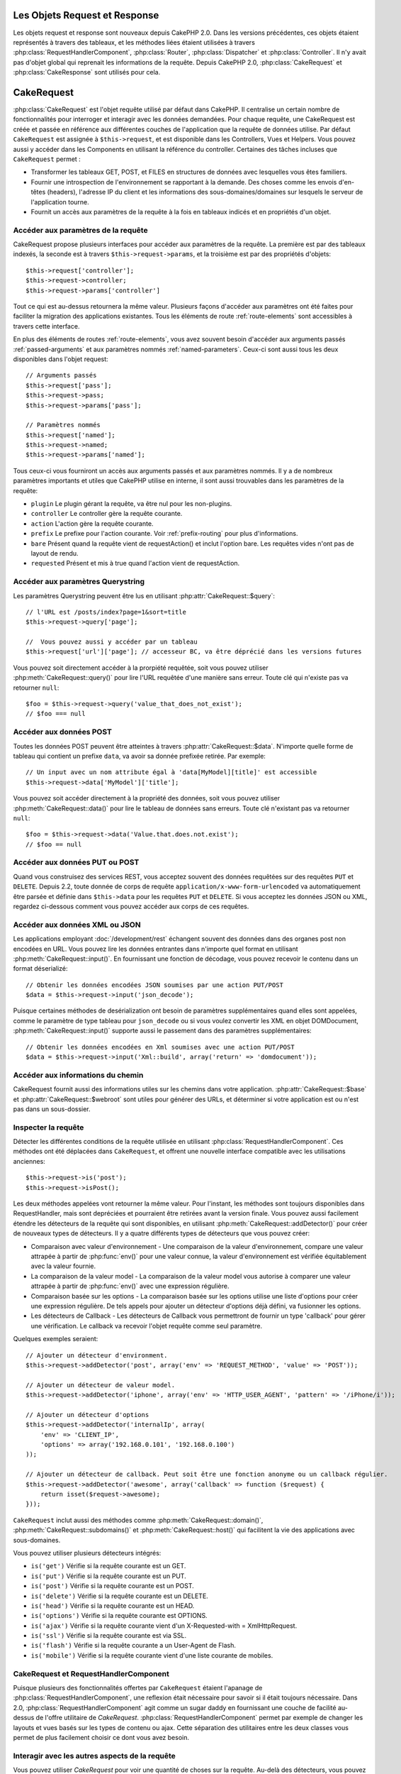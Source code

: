 Les Objets Request et Response
##############################

Les objets request et response sont nouveaux depuis CakePHP 2.0. Dans les
versions précédentes, ces objets étaient représentés à travers des tableaux,
et les méthodes liées étaient utilisées à travers
:php:class:`RequestHandlerComponent`, :php:class:`Router`,
:php:class:`Dispatcher` et :php:class:`Controller`. Il n'y avait pas d'objet
global qui reprenait les informations de la requête. Depuis CakePHP 2.0,
:php:class:`CakeRequest` et :php:class:`CakeResponse` sont utilisés pour cela.

.. index:: $this->request
.. _cake-request:

CakeRequest
###########

:php:class:`CakeRequest` est l'objet requête utilisé par défaut dans CakePHP.
Il centralise un certain nombre de fonctionnalités pour interroger et interagir
avec les données demandées. Pour chaque requête, une CakeRequest est créée et
passée en référence aux différentes couches de l'application que la requête de
données utilise. Par défaut ``CakeRequest`` est assignée à ``$this->request``,
et est disponible dans les Controllers, Vues et Helpers. Vous pouvez aussi y
accéder dans les Components en utilisant la référence du controller. Certaines
des tâches incluses que ``CakeRequest`` permet :

* Transformer les tableaux GET, POST, et FILES en structures de données avec
  lesquelles vous êtes familiers.
* Fournir une introspection de l'environnement se rapportant à la demande.
  Des choses comme les envois d'en-têtes (headers), l'adresse IP du client et
  les informations des sous-domaines/domaines sur lesquels le serveur de
  l'application tourne.
* Fournit un accès aux paramètres de la requête à la fois en tableaux indicés
  et en propriétés d'un objet.

Accéder aux paramètres de la requête
====================================

CakeRequest propose plusieurs interfaces pour accéder aux paramètres de la
requête. La première est par des tableaux indexés, la seconde est à travers
``$this->request->params``, et la troisième est par des propriétés d'objets::

    $this->request['controller'];
    $this->request->controller;
    $this->request->params['controller']

Tout ce qui est au-dessus retournera la même valeur. Plusieurs façons d'accéder
aux paramètres ont été faites pour faciliter la migration des applications
existantes. Tous les éléments de route :ref:`route-elements` sont accessibles
à travers cette interface.

En plus des éléments de routes :ref:`route-elements`, vous avez souvent besoin
d'accéder aux arguments passés :ref:`passed-arguments` et aux paramètres nommés
:ref:`named-parameters`. Ceux-ci sont aussi tous les deux disponibles dans
l'objet request::

    // Arguments passés
    $this->request['pass'];
    $this->request->pass;
    $this->request->params['pass'];

    // Paramètres nommés
    $this->request['named'];
    $this->request->named;
    $this->request->params['named'];

Tous ceux-ci vous fourniront un accès aux arguments passés et aux paramètres
nommés. Il y a de nombreux paramètres importants et utiles que CakePHP utilise
en interne, il sont aussi trouvables dans les paramètres de la requête:

* ``plugin`` Le plugin gérant la requête, va être nul pour les non-plugins.
* ``controller`` Le controller gère la requête courante.
* ``action`` L'action gère la requête courante.
* ``prefix`` Le prefixe pour l'action courante. Voir :ref:`prefix-routing` pour
  plus d'informations.
* ``bare`` Présent quand la requête vient de requestAction() et inclut l'option
  bare. Les requêtes vides n'ont pas de layout de rendu.
* ``requested`` Présent et mis à true quand l'action vient de requestAction.

Accéder aux paramètres Querystring
==================================

Les paramètres Querystring peuvent être lus en utilisant
:php:attr:`CakeRequest::$query`::

    // l'URL est /posts/index?page=1&sort=title
    $this->request->query['page'];

    //  Vous pouvez aussi y accéder par un tableau
    $this->request['url']['page']; // accesseur BC, va être déprécié dans les versions futures

Vous pouvez soit directement accéder à la prorpiété requêtée, soit vous pouvez
utiliser :php:meth:`CakeRequest::query()` pour lire l'URL requêtée d'une
manière sans erreur. Toute clé qui n'existe pas va retourner ``null``::

    $foo = $this->request->query('value_that_does_not_exist');
    // $foo === null

Accéder aux données POST
========================

Toutes les données POST peuvent être atteintes à travers
:php:attr:`CakeRequest::$data`. N'importe quelle forme de tableau qui contient
un prefixe ``data``, va avoir sa donnée prefixée retirée. Par exemple::

    // Un input avec un nom attribute égal à 'data[MyModel][title]' est accessible
    $this->request->data['MyModel']['title'];

Vous pouvez soit accéder directement à la propriété des données, soit vous
pouvez utiliser :php:meth:`CakeRequest::data()` pour lire le tableau de données
sans erreurs. Toute clé n'existant pas va retourner ``null``::

    $foo = $this->request->data('Value.that.does.not.exist');
    // $foo == null

Accéder aux données PUT ou POST
===============================

.. versionadded:: 2.2

Quand vous construisez des services REST, vous acceptez souvent des données
requêtées sur des requêtes ``PUT`` et ``DELETE``. Depuis 2.2, toute donnée
de corps de requête ``application/x-www-form-urlencoded``
va automatiquement être parsée et définie dans ``$this->data`` pour les
requêtes ``PUT`` et ``DELETE``. Si vous acceptez les données JSON ou XML,
regardez ci-dessous comment vous pouvez accéder aux corps de ces requêtes.

Accéder aux données XML ou JSON
===============================

Les applications employant :doc:`/development/rest` échangent souvent des
données dans des organes post non encodées en URL. Vous pouvez lire les données
entrantes dans n'importe quel format en utilisant
:php:meth:`CakeRequest::input()`. En fournissant une fonction de décodage, vous
pouvez recevoir le contenu dans un format déserializé::

    // Obtenir les données encodées JSON soumises par une action PUT/POST
    $data = $this->request->input('json_decode');

Puisque certaines méthodes de desérialization ont besoin de paramètres
supplémentaires quand elles sont appelées, comme le paramètre
de type tableau pour ``json_decode`` ou si vous voulez
convertir les XML en objet DOMDocument, :php:meth:`CakeRequest::input()`
supporte aussi le passement dans des paramètres supplémentaires::

    // Obtenir les données encodées en Xml soumises avec une action PUT/POST
    $data = $this->request->input('Xml::build', array('return' => 'domdocument'));

Accéder aux informations du chemin
==================================

CakeRequest fournit aussi des informations utiles sur les chemins dans votre
application. :php:attr:`CakeRequest::$base` et
:php:attr:`CakeRequest::$webroot` sont utiles pour générer des URLs, et
déterminer si votre application est ou n'est pas dans un sous-dossier.

.. _check-the-request:

Inspecter la requête
====================

Détecter les différentes conditions de la requête utilisée en utilisant
:php:class:`RequestHandlerComponent`. Ces méthodes ont été déplacées dans
``CakeRequest``, et offrent une nouvelle interface compatible avec les
utilisations anciennes::

    $this->request->is('post');
    $this->request->isPost();

Les deux méthodes appelées vont retourner la même valeur. Pour l'instant,
les méthodes sont toujours disponibles dans RequestHandler, mais sont
depréciées et pourraient être retirées avant la version finale. Vous pouvez
aussi facilement étendre les détecteurs de la requête qui sont disponibles,
en utilisant :php:meth:`CakeRequest::addDetector()` pour créer de nouveaux
types de détecteurs. Il y a quatre différents types de détecteurs que vous
pouvez créer:

* Comparaison avec valeur d'environnement - Une comparaison de la valeur
  d'environnement, compare une valeur attrapée à partir de :php:func:`env()`
  pour une valeur connue, la valeur d'environnement est vérifiée équitablement
  avec la valeur fournie.
* La comparaison de la valeur model - La comparaison de la valeur model vous
  autorise à comparer une valeur attrapée à partir de :php:func:`env()` avec
  une expression régulière.
* Comparaison basée sur les options -  La comparaison basée sur les options
  utilise une liste d'options pour créer une expression régulière. De tels
  appels pour ajouter un détecteur d'options déjà défini, va fusionner les
  options.
* Les détecteurs de Callback - Les détecteurs de Callback vous permettront de
  fournir un type 'callback' pour gérer une vérification. Le callback va
  recevoir l'objet requête comme seul paramètre.

Quelques exemples seraient::

    // Ajouter un détecteur d'environment.
    $this->request->addDetector('post', array('env' => 'REQUEST_METHOD', 'value' => 'POST'));
    
    // Ajouter un détecteur de valeur model.
    $this->request->addDetector('iphone', array('env' => 'HTTP_USER_AGENT', 'pattern' => '/iPhone/i'));
    
    // Ajouter un détecteur d'options
    $this->request->addDetector('internalIp', array(
        'env' => 'CLIENT_IP', 
        'options' => array('192.168.0.101', '192.168.0.100')
    ));
    
    // Ajouter un détecteur de callback. Peut soit être une fonction anonyme ou un callback régulier.
    $this->request->addDetector('awesome', array('callback' => function ($request) {
        return isset($request->awesome);
    }));

``CakeRequest`` inclut aussi des méthodes comme
:php:meth:`CakeRequest::domain()`, :php:meth:`CakeRequest::subdomains()`
et :php:meth:`CakeRequest::host()` qui facilitent la vie des applications avec
sous-domaines.

Vous pouvez utiliser plusieurs détecteurs intégrés:

* ``is('get')`` Vérifie si la requête courante est un GET.
* ``is('put')`` Vérifie si la requête courante est un PUT.
* ``is('post')`` Vérifie si la requête courante est un POST.
* ``is('delete')`` Vérifie si la requête courante est un DELETE.
* ``is('head')`` Vérifie si la requête courante est un HEAD.
* ``is('options')`` Vérifie si la requête courante est OPTIONS.
* ``is('ajax')`` Vérifie si la requête courante vient d'un
  X-Requested-with = XmlHttpRequest.
* ``is('ssl')`` Vérifie si la requête courante est via SSL.
* ``is('flash')`` Vérifie si la requête courante a un User-Agent
  de Flash.
* ``is('mobile')`` Vérifie si la requête courante vient d'une liste
  courante de mobiles.


CakeRequest et RequestHandlerComponent
=======================================

Puisque plusieurs des fonctionnalités offertes par ``CakeRequest`` étaient
l'apanage de :php:class:`RequestHandlerComponent`, une reflexion était
nécessaire pour savoir si il était toujours nécessaire. Dans 2.0,
:php:class:`RequestHandlerComponent` agit comme un sugar daddy en fournissant
une couche de facilité au-dessus de l'offre utilitaire de `CakeRequest`.
:php:class:`RequestHandlerComponent` permet par exemple de changer les layouts
et vues basés sur les types de contenu ou ajax. Cette séparation des
utilitaires entre les deux classes vous permet de plus facilement choisir ce
dont vous avez besoin.

Interagir avec les autres aspects de la requête
===============================================

Vous pouvez utiliser `CakeRequest` pour voir une quantité de choses sur la
requête. Au-delà des détecteurs, vous pouvez également trouver d'autres
informations sur les diverses propriétés et méthodes.

* ``$this->request->webroot`` contient le répertoire webroot.
* ``$this->request->base`` contient le chemin de base.
* ``$this->request->here`` contient l'adresse complète de la requête courante.
* ``$this->request->query`` contient les paramètres de la chaîne de requête.


API de CakeRequest
==================

.. php:class:: CakeRequest

    CakeRequest encapsule la gestion des paramètres de la requête, et son
    introspection.

.. php:method:: domain($tldLength = 1)

    Retourne le nom de domaine sur lequel votre application tourne.

.. php:method:: subdomains($tldLength = 1)

    Retourne un tableau avec le sous-domaine sur lequel votre application
    tourne.

.. php:method:: host()

    Retourne l'hôte où votre application tourne.

.. php:method:: method()

    Retourne la méthode HTTP où la requête a été faite.

.. php:method:: onlyAllow($methods)

    Définit les méthodes HTTP autorisées, si elles ne correspondent pas, elle
    va lancer une MethodNotAllowedException.
    La réponse 405 va inclure l'en-tête ``Allow`` nécessaire avec les méthodes
    passées.

    .. versionadded:: 2.3

.. php:method:: referer($local = false)

    Retourne l'adresse de référence de la requête.

.. php:method:: clientIp($safe = true)

    Retourne l'adresse IP du visiteur courant.

.. php:method:: header($name)

    Vous permet d'accéder à tout en-tête ``HTTP_*`` utilisé pour la requête::

        $this->request->header('User-Agent');

    Retournerait le user agent utilisé pour la requête.

.. php:method:: input($callback, [$options])

    Récupère les données d'entrée pour une requête, et les passe
    optionnellement à travers une fonction qui décode. Utile lors des
    interactions avec une requête de contenu de corps XML ou JSON. Les
    paramètres supplémentaires pour la fonction décodant peuvent être passés
    comme des arguments de input()::

        $this->request->input('json_decode');

.. php:method:: data($name)

    Fournit une notation en point pour accéder aux données requêtées. Permet
    la lecture et la modification des données requêtées, les appels peuvent
    aussi être chaînés ensemble::

        // Modifier une donnée requêtée, ainsi vous pouvez pré-enregistrer certains champs.
        $this->request->data('Post.title', 'New post')
            ->data('Comment.1.author', 'Mark');
            
        // Vous pouvez aussi lire des données.
        $value = $this->request->data('Post.title');

.. php:method:: query($name)

    Fournit un accès aux données requêtées de l'URL avec notation en point::

        // l\'URL est /posts/index?page=1&sort=title
        $value = $this->request->query('page');

    .. versionadded:: 2.3

.. php:method:: is($type)

    Vérifie si la requête remplit certains critères ou non. Utilisez
    les règles de détection déjà construites ainsi que toute règle
    supplémentaire définie dans :php:meth:`CakeRequest::addDetector()`.

.. php:method:: addDetector($name, $options)

    Ajoute un détecteur pour être utilisé avec is().  Voir 
    :ref:`check-the-request` pour plus d'informations.

.. php:method:: accepts($type = null)

    Trouve quels types de contenu le client accepte ou vérifie si ils acceptent
    un type particulier de contenu.

    Récupère tous les types::

        <?php
        $this->request->accepts();

    Vérifie pour un unique type::

        $this->request->accepts('application/json');

.. php:staticmethod:: acceptLanguage($language = null)

    Obtenir toutes les langues acceptées par le client,
    ou alors vérifier si une langue spécifique est acceptée.

    Obtenir la liste des langues acceptées::

        CakeRequest::acceptLanguage();

    Vérifier si une langue spécifique est acceptée::

        CakeRequest::acceptLanguage('es-es');

.. php:method:: param($name)

    Lit les valeurs en toute sécurité dans ``$request->params``. Celle-ci
    enlève la nécessité d'appeler ``isset()`` ou ``empty()`` avant
    l'utilisation des valeurs de param.

    .. versionadded:: 2.4

.. php:attr:: data

    Un tableau de données POST. Vous pouvez utiliser
    :php:meth:`CakeRequest::data()` pour lire cette propriété d'une manière qui
    supprime les erreurs notice.

.. php:attr:: query

    Un tableau des paramètres de chaîne requêtés.

.. php:attr:: params

    Un tableau des éléments de route et des paramètres requêtés.

.. php:attr:: here

    Retourne l'URL requêtée courante.

.. php:attr:: base

    Le chemin de base de l'application, normalement ``/``, à moins que votre
    application soit dans un sous-répertoire.

.. php:attr:: webroot

    Le webroot courant.

.. index:: $this->response

CakeResponse
############

:php:class:`CakeResponse` est la classe de réponse par défaut dans CakePHP.
Elle encapsule un nombre de fonctionnalités et de caractéristiques pour la
génération de réponses HTTP dans votre application. Elle aide aussi à tester
puisqu'elle peut être mocked/stubbed, vous permettant d'inspecter les en-têtes
qui vont être envoyés.
Comme :php:class:`CakeRequest`, :php:class:`CakeResponse` consolide un certain
nombre de méthodes qu'on pouvait trouver avant dans :php:class:`Controller`,
:php:class:`RequestHandlerComponent` et :php:class:`Dispatcher`. Les anciennes
méthodes sont dépréciées en faveur de l'utilisation de
:php:class:`CakeResponse`.

``CakeResponse`` fournit une interface pour envelopper les tâches de réponse
communes liées, telles que:

* Envoyer des en-têtes pour les redirections.
* Envoyer des en-têtes de type de contenu.
* Envoyer tout en-tête.
* Envoyer le corps de la réponse.

Changer la classe de réponse
============================

CakePHP utilise ``CakeResponse`` par défaut. ``CakeResponse`` est flexible et
transparente pour l'utilisation de la classe. Si vous avez besoin de la
remplacer avec une classe spécifique de l'application, vous pouvez l'écraser
et remplacer ``CakeResponse`` avec votre propre classe en remplaçant la
classe CakeResponse utilisée dans index.php.

Cela fera que tous les controllers dans votre application utiliseront
``VotreResponse`` au lieu de :php:class:`CakeResponse`. Vous pouvez aussi
remplacer l'instance de réponse de la configuration
``$this->response`` dans vos controllers. Ecraser l'objet réponse
est à portée de main pour les tests car il vous permet d'écraser les
méthodes qui interragissent avec ``header()``. Voir la section sur
:ref:`cakeresponse-testing` pour plus d'informations.

Gérer les types de contenu
==========================

Vous pouvez contrôler le Content-Type des réponses de votre application
en utilisant :php:meth:`CakeResponse::type()`. Si votre application a besoin
de gérer les types de contenu qui ne sont pas construits dans CakeResponse,
vous pouvez faire correspondre ces types avec ``type()`` comme ceci::

    // Ajouter un type vCard
    $this->response->type(array('vcf' => 'text/v-card'));

    // Configurer la réponse de Type de Contenu pour vcard.
    $this->response->type('vcf');

Habituellement, vous voudrez faire correspondre des types de contenu
supplémentaires dans le callback ``beforeFilter`` de votre controller,
afin que vous puissiez tirer parti de la fonctionnalité de vue de commutation
automatique de :php:class:`RequestHandlerComponent`, si vous l'utilisez.

.. _cake-response-file:

Envoyer des fichiers
====================

Il y a des fois où vous voulez envoyer des fichiers en réponses de vos
requêtes. Avant la version 2.3, vous pouviez utiliser
:doc:`/views/media-view` pour faire cela. Depuis 2.3, MediaView est dépréciée
et vous pouvez utiliser :php:meth:`CakeResponse::file()` pour envoyer un
fichier en réponse::

    public function sendFile($id) {
        $file = $this->Attachment->getFile($id);
        $this->response->file($file['path']);
        //Retourne un objet reponse pour éviter que le controller n'essaie de rendre la vue
        return $this->response;
    }

Comme montré dans l'exemple ci-dessus, vous devez passer le
chemin du fichier à la méthode. CakePHP va envoyer le bon en-tête de type de
contenu si c'est un type de fichier connu listé dans
`CakeReponse::$_mimeTypes`. Vous pouvez ajouter des nouveaux types avant
d'appeler :php:meth:`CakeResponse::file()` en utilisant la méthode
:php:meth:`CakeResponse::type()`.

Si vous voulez, vous pouvez aussi forcer un fichier à être téléchargé au lieu
d'être affiché dans le navigateur en spécifiant les options::

    $this->response->file($file['path'], array('download' => true, 'name' => 'foo'));

Envoyer une chaîne en fichier
=============================

Vous pouvez répondre avec un fichier qui n'existe pas sur le disque, par
exemple si vous voulez générer un pdf ou un ics à la volée et voulez servir la
chaîne générée en fichier, vous pouvez faire cela en utilisant::

    public function sendIcs() {
        $icsString = $this->Calendar->generateIcs();
        $this->response->body($icsString);
        $this->response->type('ics');

        //Force le téléchargement de fichier en option
        $this->response->download('filename_for_download.ics');

        //Retourne l'object pour éviter au controller d'essayer de rendre une vue
        return $this->response;
    }

Définir les en-têtes
====================

Le réglage des en-têtes est fait avec la métode
:php:meth:`CakeResponse::header()`. Elle peut être appelée avec quelques
paramètres de configurations::

    // Régler un unique en-tête
    $this->response->header('Location', 'http://example.com');

    // Régler plusieurs en-têtes
    $this->response->header(array('Location' => 'http://example.com', 'X-Extra' => 'My header'));
    $this->response->header(array('WWW-Authenticate: Negotiate', 'Content-type: application/pdf'));

Régler le même en-tête de multiples fois entraînera l'écrasement des
précédentes valeurs, un peu comme les appels réguliers d'en-tête. Les en-têtes
ne sont aussi pas envoyés quand :php:meth:`CakeResponse::header()` est appelé;
à la place, ils sont simplement conservés jusqu'à ce que la réponse soit
effectivement envoyée.

.. versionadded:: 2.4

Vous pouvez maintenant utiliser la méthode pratique
:php:meth:`CakeResponse::location()` pour directement définir ou récupérer
l'en-tête de localisation du redirect.

Interagir avec le cache du navigateur
======================================

Vous avez parfois besoin de forcer les navigateurs à ne pas mettre en cache les
résultats de l'action d'un controller.
:php:meth:`CakeResponse::disableCache()` est justement prévu pour cela::

    public function index() {
        // faire quelque chose.
        $this->response->disableCache();
    }

.. warning::

    En utilisant disableCache() avec downloads à partir de domaines SSL pendant
    que vous essayez d'envoyer des fichiers à Internet Explorer peut entraîner
    des erreurs.

Vous pouvez aussi dire aux clients que vous voulez qu'ils mettent en cache
des réponses. En utilisant :php:meth:`CakeResponse::cache()`::

    public function index() {
        //faire quelque chose
        $this->response->cache('-1 minute', '+5 days');
    }

Ce qui est au-dessus dira aux clients de mettre en cache la réponse résultante
pendant 5 jours, en espérant accélerer l'expérience de vos visiteurs.
``cache()`` définit la valeur dernièrement modifiée en premier argument. Expires,
et ``max-age`` sont définis en se basant sur le second paramètre. Le
Cache-Control est défini aussi à ``public``.


.. _cake-response-caching:

Réglage fin du Cache HTTP
=========================

Une des façons les meilleures et les plus simples de rendre votre application
plus rapide est d'utiliser le cache HTTP. Avec la mise en cache des models,
vous n'avez qu'à aider les clients à décider si ils doivent utiliser une
copie mise en cache de la réponse en configurant un peu les en-têtes comme les
temps modifiés, les balise d'entité de réponse et autres.

Opposé à l'idée d'avoir à coder la logique de mise en cache et de sa nullité
(rafraîchissement) une fois que les données ont changé, HTPP utilise deux
models, l'expiration et la validation qui habituellement sont beaucoup plus
simples que d'avoir à gérer le cache soi-même.

En dehors de l'utilisation de :php:meth:`CakeResponse::cache()` vous pouvez
aussi utiliser plusieurs autres méthodes pour affiner le réglage des
en-têtes de cache HTTP pour tirer profit du navigateur ou à l'inverse du cache
du proxy.

L'en-tête de Cache Control
--------------------------

.. versionadded:: 2.1

Utilisé sous le model d'expiration, cet en-tête contient de multiples
indicateurs qui peuvent changer la façon dont les navigateurs ou les
proxies utilisent le contenu mis en cache. Un en-tête ``Cache-Control`` peut
ressembler à ceci::

    Cache-Control: private, max-age=3600, must-revalidate

La classe ``CakeResponse`` vous aide à configurer cet en-tête avec quelques
méthodes utiles qui vont produire un en-tête final valide ``Cache Control``.
Premièrement il y a la méthode :php:meth:`CakeResponse::sharable()`, qui
indique si une réponse peut être considerée comme partageable pour différents
utilisateurs ou clients. Cette méthode contrôle généralement la partie `public`
ou `private` de cet en-tête. Définir une réponse en privé indique que tout ou
une partie de celle-ci est prévue pour un unique utilisateur. Pour tirer profit
des mises en cache partagées, il est nécessaire de définir la directive de
contrôle en publique.

Le deuxième paramètre de cette méthode est utilisé pour spécifier un `max-age`
pour le cache, qui est le nombre de secondes après lesquelles la réponse n'est
plus considérée comme récente::

    public function view() {
        ...
        // Défini le Cache-Control en public pour 3600 secondes
        $this->response->sharable(true, 3600);
    }

    public function mes_donnees() {
        ...
        // Défini le Cache-Control en private pour 3600 secondes
        $this->response->sharable(false, 3600);
    }

``CakeResponse`` expose des méthodes séparées pour la définition de chaque
component dans l'en-tête de ``Cache-Control``.

L'en-tête d'Expiration
----------------------

.. versionadded:: 2.1

Aussi sous le model d'expiration de cache, vous pouvez définir l'en-tête
``Expires``, qui selon la spécification HTTP est la date et le temps après que
la réponse ne soit plus considerée comme récente. Cet en-tête peut être défini
en utilisant la méthode :php:meth:`CakeResponse::expires()`::

    public function view() {
        $this->response->expires('+5 days');
    }

Cette méthode accepte aussi une instance DateTime ou toute chaîne de caractère
qui peut être parsée par la classe DateTime.

L'en-tête Etag
--------------

.. versionadded:: 2.1

Cache validation dans HTTP est souvent utilisé quand le contenu change
constamment et demande à l'application de générer seulement les contenus
réponse si le cache n'est plus récent. Sous ce model, le client continue
de stocker les pages dans le cache, mais au lieu de l'utiliser directement,
il demande à l'application à chaque fois si les ressources ont changé ou non.
C'est utilisé couramment avec des ressources statiques comme les images et
autres choses.

L'en-tête ``Etag`` (appelé balise d'entité) est une chaîne de caractère qui
identifie de façon unique les ressources requêtées. Il est très semblable
à la somme de contrôle d'un fichier; la mise en cache permettra de comparer
les sommes de contrôle pour savoir si elles correspondent ou non.

Pour réellement tirer profit de l'utilisation de cet en-tête, vous devez
soit appeler manuellement la méthode
:php:meth:`CakeResponse::checkNotModified()`, soit avoir le
:php:class:`RequestHandlerComponent` inclu dans votre controller::

    public function index() {
        $articles = $this->Article->find('all');
        $this->response->etag($this->Article->generateHash($articles));
        if ($this->response->checkNotModified($this->request)) {
            return $this->response;
        }
        ...
    }

L'en-tête Last-Modified
-----------------------

.. versionadded:: 2.1

Toujours dans le cadre du model de validation du cache HTTP, vous pouvez
définir l'en-tête ``Last-Modified`` pour indiquer la date et le temps pendant
lequel la ressource a été modifiée pour la dernière fois. Définir cet en-tête
aide la réponse de CakePHP pour mettre en cache les clients si la réponse a été
modifiée ou n'est pas basée sur leur cache.

Pour réellement tirer profit de l'utilisation de cet en-tête, vous devez
soit appeler manuellement la méthode
:php:meth:`CakeResponse::checkNotModified()`, soit avoir le
:php:class:`RequestHandlerComponent` inclu dans votre controller::

    public function view() {
        $article = $this->Article->find('first');
        $this->response->modified($article['Article']['modified']);
        if ($this->response->checkNotModified($this->request)) {
            return $this->response;
        }
        ...
    }

L'en-tête Vary
--------------

Dans certains cas, vous voudrez offrir différents contenus en utilisant la
même URL. C'est souvent le cas quand vous avez une page multilingue ou que
vous répondez avec différents HTMLs selon le navigateur qui requête la
ressource. Dans ces circonstances, vous pouvez utiliser l'en-tête ``Vary``::

        $this->response->vary('User-Agent');
        $this->response->vary('Accept-Encoding', 'User-Agent');
        $this->response->vary('Accept-Language');

.. _cakeresponse-testing:

CakeResponse et les tests
=========================

Probablement l'une des plus grandes victoires de ``CakeResponse`` vient de
comment il facilite les tests des controllers et des components. Au lieu d'avoir
des méthodes répandues à travers plusieurs objets, vous avez un seul objet pour
mocker pendant que les controllers et les components déleguent à
``CakeResponse``. Cela vous aide à rester plus près d'un test 'unit' et
facilite les tests des controllers::

    public function testSomething() {
        $this->controller->response = $this->getMock('CakeResponse');
        $this->controller->response->expects($this->once())->method('header');
        // ...
    }

De plus, vous pouvez faciliter encore plus l'exécution des tests à partir d'une
ligne de commande, pendant que vous pouvez mocker pour éviter les erreurs
'd'envois d'en-têtes' qui peuvent arriver en essayant de configurer les
en-têtes dans CLI.

API de CakeResponse
===================

.. php:class:: CakeResponse

    CakeResponse fournit un nombre de méthodes utiles pour interagir avec la
    réponse que vous envoyez à un client.

.. php:method:: header($header = null, $value = null)

    Vous permet de configurer directement un ou plusieurs en-têtes à
    envoyer avec la réponse.

.. php:method:: location($url = null)

    Vous permet de définir directement l'en-tête de localisation du redirect
    à envoyer avec la réponse::

        // Définit la localisation du redirect
        $this->response->location('http://example.com');

        // Récupère l'en-tête de localisation du redirect actuel
        $location = $this->response->location();

    .. versionadded:: 2.4

.. php:method:: charset($charset = null)

    Configure le charset qui sera utilisé dans la réponse.

.. php:method:: type($contentType = null)

    Configure le type de contenu pour la réponse. Vous pouvez soit utiliser un
    alias de type de contenu connu, soit le nom du type de contenu complet.

.. php:method:: cache($since, $time = '+1 day')

    Vous permet de configurer les en-têtes de mise en cache dans la réponse.

.. php:method:: disableCache()

    Configure les en-têtes pour désactiver la mise en cache des clients pour la
    réponse.

.. php:method:: sharable($public = null, $time = null)

    Configure l'en-tête ``Cache-Control`` pour être soit `public` soit `private` 
    et configure optionnellement une directive de la ressource à un `max-age`.

    .. versionadded:: 2.1

.. php:method:: expires($time = null)

    Permet de configurer l'en-tête ``Expires`` à une date spécifique.

    .. versionadded:: 2.1

.. php:method:: etag($tag = null, $weak = false)

    Configure l'en-tête ``Etag`` pour identifier de manière unique une ressource
    de réponse.

    .. versionadded:: 2.1

.. php:method:: modified($time = null)

    Configure l'en-tête ``Last-modified`` à une date et un temps donné dans
    le format correct.

    .. versionadded:: 2.1

.. php:method:: checkNotModified(CakeRequest $request)

    Compare les en-têtes mis en cache pour l'objet request avec l'en-tête mis
    en cache de la réponse et détermine si il peut toujours être considéré
    comme récent. Dans ce cas, il supprime tout contenu de réponse et envoie
    l'en-tête `304 Not Modified`.

    .. versionadded:: 2.1

.. php:method:: compress()

    Démarre la compression gzip pour la requête.

.. php:method:: download($filename) 

    Vous permet d'envoyer la réponse en pièce jointe et de configurer
    le nom de fichier.

.. php:method:: statusCode($code = null)

    Vous permet de configurer le code de statut pour la réponse.

.. php:method:: body($content = null)

    Configurer le contenu du body pour la réponse.

.. php:method:: send()

    Une fois que vous avez fini de créer une réponse, appeler send() enverra
    tous les en-têtes configurés ainsi que le body. Ceci est fait
    automatiquement à la fin de chaque requête par :php:class:`Dispatcher`.

.. php:method:: file($path, $options = array())

    Vous permet de définir un fichier pour l'affichage ou le téléchargement.

    .. versionadded:: 2.3


.. meta::
    :title lang=fr: Objets Request et Response
    :keywords lang=fr: requête controller,paramètres de requête,tableaux indicés,purpose index,objets réponse,information domaine,Objet requête,donnée requêtée,interrogation,params,précédentes versions,introspection,dispatcher,rout,structures de données,tableaux,adresse ip,migration,indexes,cakephp
